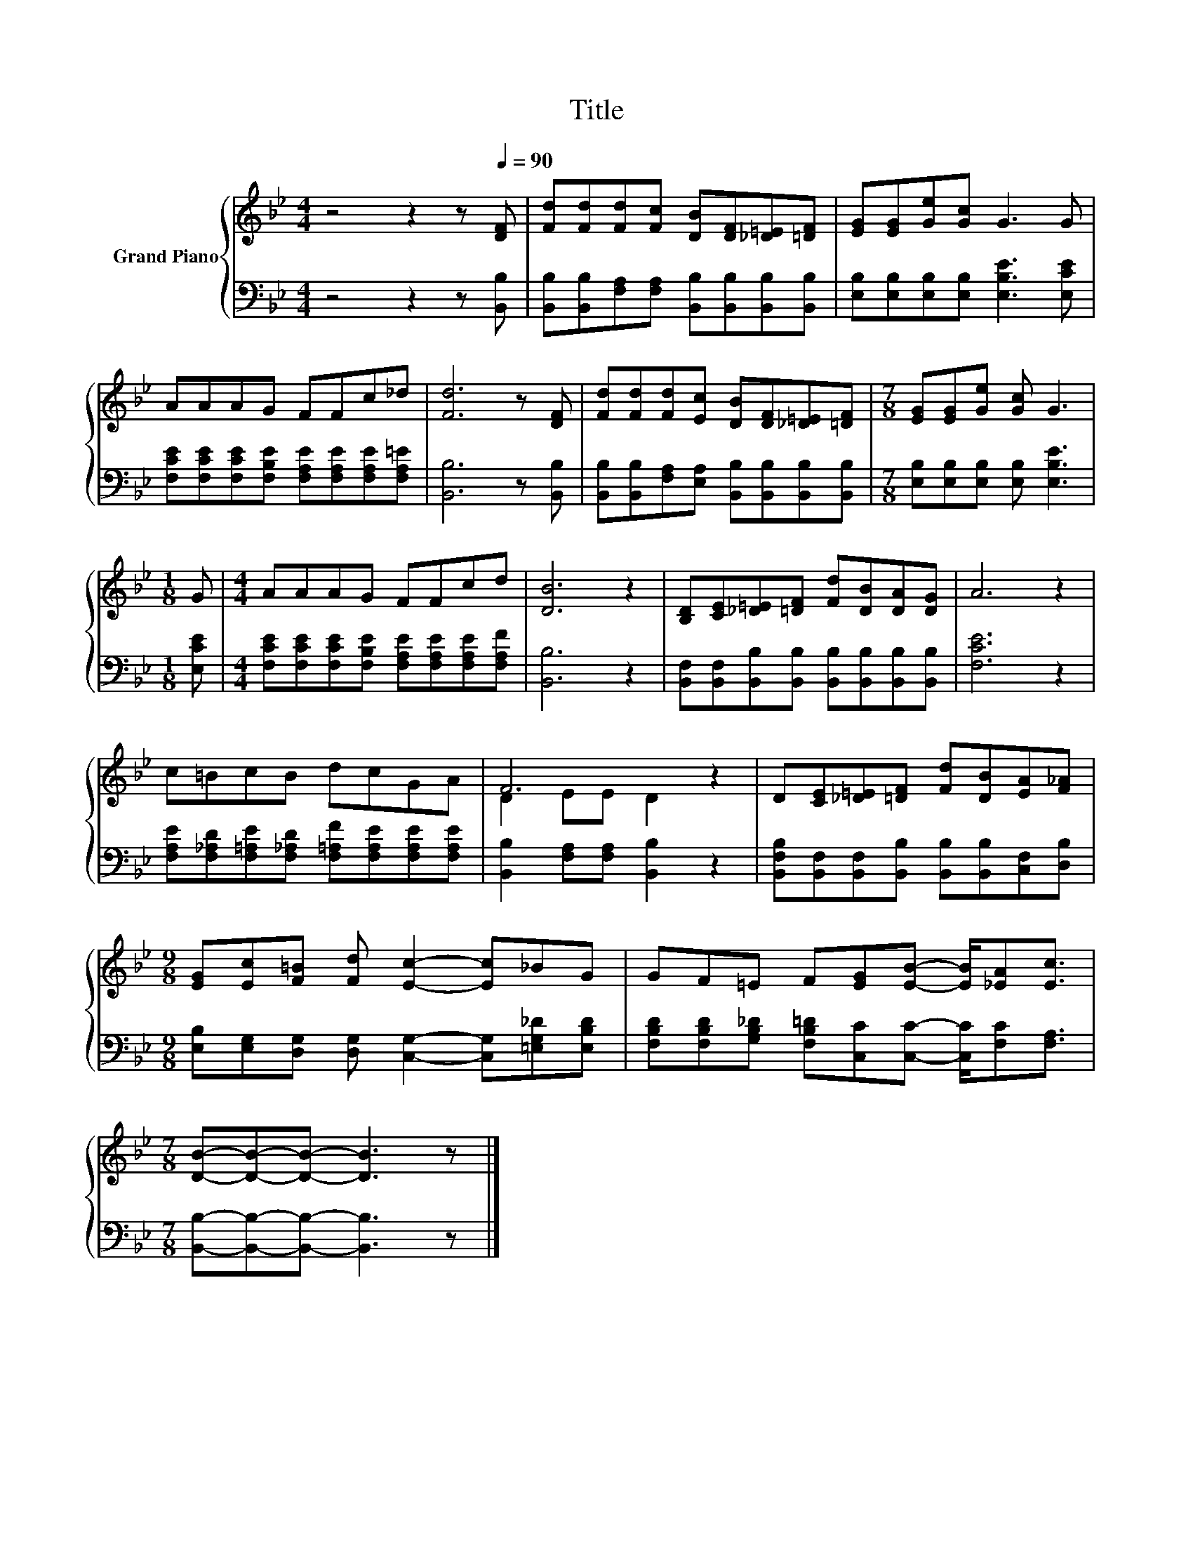 X:1
T:Title
%%score { ( 1 3 ) | 2 }
L:1/8
M:4/4
K:Bb
V:1 treble nm="Grand Piano"
V:3 treble 
V:2 bass 
V:1
 z4 z2 z[Q:1/4=90] [DF] | [Fd][Fd][Fd][Fc] [DB][DF][_D=E][=DF] | [EG][EG][Ge][Gc] G3 G | %3
 AAAG FFc_d | [Fd]6 z [DF] | [Fd][Fd][Fd][Ec] [DB][DF][_D=E][=DF] |[M:7/8] [EG][EG][Ge] [Gc] G3 | %7
[M:1/8] G |[M:4/4] AAAG FFcd | [DB]6 z2 | [B,D][CE][_D=E][=DF] [Fd][DB][DA][DG] | A6 z2 | %12
 c=BcB dcGA | F6 z2 | D[CE][_D=E][=DF] [Fd][DB][EA][F_A] | %15
[M:9/8] [EG][Ec][F=B] [Fd] [Ec]2- [Ec]_BG | GF=E F[EG][EB]- [EB]/[_EA][Ec]3/2 | %17
[M:7/8] [DB]-[DB]-[DB]- [DB]3 z |] %18
V:2
 z4 z2 z [B,,B,] | [B,,B,][B,,B,][F,A,][F,A,] [B,,B,][B,,B,][B,,B,][B,,B,] | %2
 [E,B,][E,B,][E,B,][E,B,] [E,B,E]3 [E,CE] | %3
 [F,CE][F,CE][F,CE][F,B,E] [F,A,E][F,A,E][F,A,E][F,A,=E] | [B,,B,]6 z [B,,B,] | %5
 [B,,B,][B,,B,][F,A,][E,A,] [B,,B,][B,,B,][B,,B,][B,,B,] | %6
[M:7/8] [E,B,][E,B,][E,B,] [E,B,] [E,B,E]3 |[M:1/8] [E,CE] | %8
[M:4/4] [F,CE][F,CE][F,CE][F,B,E] [F,A,E][F,A,E][F,A,E][F,A,F] | [B,,B,]6 z2 | %10
 [B,,F,][B,,F,][B,,B,][B,,B,] [B,,B,][B,,B,][B,,B,][B,,B,] | [F,CE]6 z2 | %12
 [F,A,E][F,_A,D][F,=A,E][F,_A,D] [F,=A,F][F,A,E][F,A,E][F,A,E] | %13
 [B,,B,]2 [F,A,][F,A,] [B,,B,]2 z2 | [B,,F,B,][B,,F,][B,,F,][B,,B,] [B,,B,][B,,B,][C,F,][D,B,] | %15
[M:9/8] [E,B,][E,G,][D,G,] [D,G,] [C,G,]2- [C,G,][=E,G,_D][E,B,D] | %16
 [F,B,D][F,B,D][G,B,_D] [F,B,=D][C,C][C,C]- [C,C]/[F,C][F,A,]3/2 | %17
[M:7/8] [B,,B,]-[B,,B,]-[B,,B,]- [B,,B,]3 z |] %18
V:3
 x8 | x8 | x8 | x8 | x8 | x8 |[M:7/8] x7 |[M:1/8] x |[M:4/4] x8 | x8 | x8 | x8 | x8 | D2 EE D2 z2 | %14
 x8 |[M:9/8] x9 | x9 |[M:7/8] x7 |] %18

